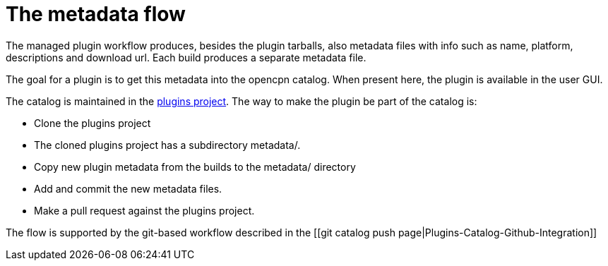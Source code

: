 = The metadata flow

The managed plugin workflow produces, besides the plugin tarballs, also
metadata files with info such as name, platform, descriptions and
download url. Each build produces a separate metadata file.

The goal for a plugin is to get this metadata into the opencpn catalog.
When present here, the plugin is available in the user GUI.

The catalog is maintained in the
https://github.com/opencpn/plugins[plugins project]. The way to make the
plugin be part of the catalog is:

* Clone the plugins project
* The cloned plugins project has a subdirectory metadata/.
* Copy new plugin metadata from the builds to the metadata/ directory
* Add and commit the new metadata files.
* Make a pull request against the plugins project.

The flow is supported by the git-based workflow described in the [[git
catalog push page|Plugins-Catalog-Github-Integration]]

